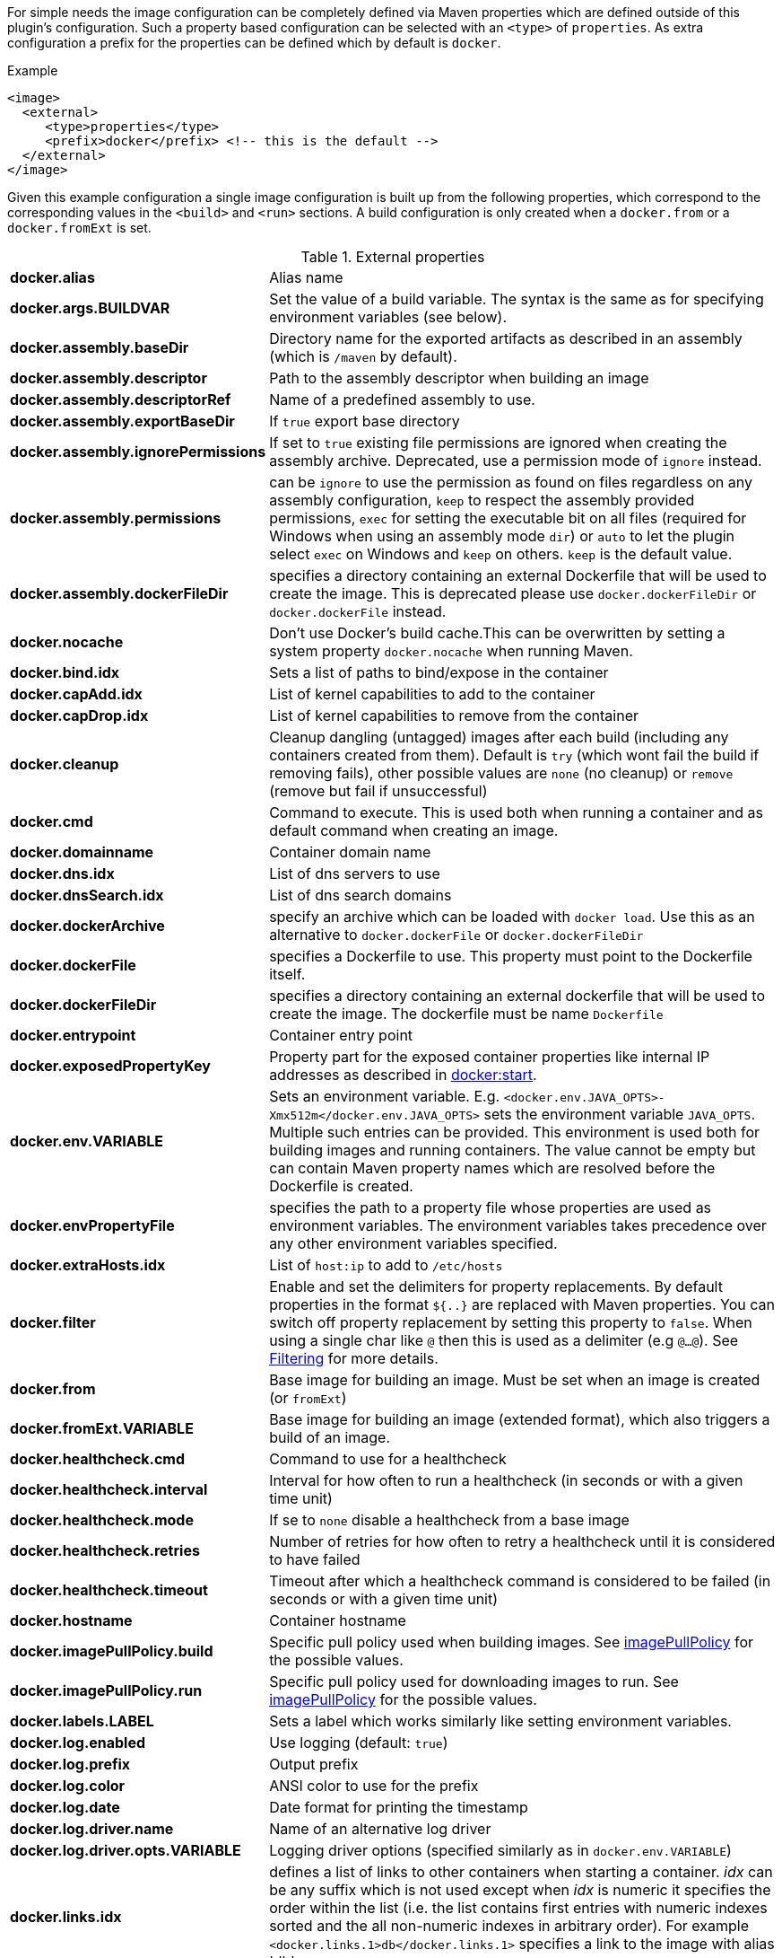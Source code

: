 
For simple needs the image configuration can be completely defined via
Maven properties which are defined outside of this plugin's
configuration. Such a property based configuration can be selected
with an `<type>` of `properties`. As extra configuration a prefix for the
properties can be defined which by default is `docker`.

.Example
[source,xml]
----
<image>
  <external>
     <type>properties</type>
     <prefix>docker</prefix> <!-- this is the default -->
  </external>
</image>
----

Given this example configuration a single image configuration is built
up from the following properties, which correspond to the corresponding
values in the `<build>` and `<run>` sections. A build configuration is only created
when a `docker.from` or a `docker.fromExt` is set.

.External properties
[cols="1,5"]
|===
| *docker.alias*
| Alias name

| *docker.args.BUILDVAR*
| Set the value of a build variable. The syntax is the same as for specifying environment variables (see below).

| *docker.assembly.baseDir*
| Directory name for the exported artifacts as described in an assembly (which is `/maven` by default).

| *docker.assembly.descriptor*
| Path to the assembly descriptor when building an image

| *docker.assembly.descriptorRef*
| Name of a predefined assembly to use.

| *docker.assembly.exportBaseDir*
| If `true` export base directory

| *docker.assembly.ignorePermissions*
| If set to `true` existing file permissions are ignored when creating the assembly archive. Deprecated, use a permission mode of `ignore` instead.

| *docker.assembly.permissions*
| can be `ignore` to use the permission as found on files regardless on any assembly configuration, `keep` to respect the assembly provided permissions, `exec` for setting the executable bit on all files (required for Windows when using an assembly mode `dir`) or `auto` to let the plugin select `exec` on Windows and `keep` on others. `keep` is the default value.

| *docker.assembly.dockerFileDir*
| specifies a directory containing an external Dockerfile that will be used to create the image. This is deprecated please use `docker.dockerFileDir` or `docker.dockerFile` instead.

| *docker.nocache*
| Don't use Docker's build cache.This can be overwritten by setting a system property `docker.nocache` when running Maven.

| *docker.bind.idx*
| Sets a list of paths to bind/expose in the container

| *docker.capAdd.idx*
| List of kernel capabilities to add to the container

| *docker.capDrop.idx*
| List of kernel capabilities to remove from the container

| *docker.cleanup*
| Cleanup dangling (untagged) images after each build (including any containers created from them). Default is `try` (which wont fail the build if removing fails), other possible values are `none` (no cleanup) or `remove` (remove but fail if unsuccessful)

| *docker.cmd*
| Command to execute. This is used both when running a container and as default command when creating an image.

| *docker.domainname*
| Container domain name

| *docker.dns.idx*
| List of dns servers to use

| *docker.dnsSearch.idx*
| List of dns search domains

| *docker.dockerArchive*
| specify an archive which can be loaded with `docker load`. Use this as an alternative to `docker.dockerFile` or `docker.dockerFileDir`

| *docker.dockerFile*
| specifies a Dockerfile to use. This property must point to the Dockerfile itself.

| *docker.dockerFileDir*
| specifies a directory containing an external dockerfile that will be used to create the image. The dockerfile must be name `Dockerfile`

| *docker.entrypoint*
| Container entry point

| *docker.exposedPropertyKey*
| Property part for the exposed container properties like internal IP addresses as described in <<start-overview, docker:start>>.

| *docker.env.VARIABLE*
| Sets an environment variable. E.g. `<docker.env.JAVA_OPTS>-Xmx512m</docker.env.JAVA_OPTS>` sets the environment variable `JAVA_OPTS`. Multiple such entries can be provided. This environment is used both for building images and running containers. The value cannot be empty but can contain Maven property names which are resolved before the Dockerfile is created.

| *docker.envPropertyFile*
| specifies the path to a property file whose properties are used as environment variables. The environment variables takes precedence over any other environment variables specified.

| *docker.extraHosts.idx*
| List of `host:ip` to add to `/etc/hosts`

| *docker.filter*
| Enable and set the delimiters for property replacements. By default properties in the format `${..}` are replaced with Maven properties. You can switch off property replacement by setting this property to `false`. When using a single char like `@` then this is used as a delimiter (e.g `@...@`). See <<build-filtering, Filtering>> for more details.

| *docker.from*
| Base image for building an image. Must be set when an image is created (or `fromExt`)

| *docker.fromExt.VARIABLE*
| Base image for building an image (extended format), which also triggers a build of an image.

| *docker.healthcheck.cmd*
| Command to use for a healthcheck

| *docker.healthcheck.interval*
| Interval for how often to run a healthcheck (in seconds or with a given time unit)

| *docker.healthcheck.mode*
| If se to `none` disable a healthcheck from a base image

| *docker.healthcheck.retries*
| Number of retries for how often to retry a healthcheck until it is considered to have failed

| *docker.healthcheck.timeout*
| Timeout after which a healthcheck command is considered to be failed (in seconds or with a given time unit)

| *docker.hostname*
| Container hostname

| *docker.imagePullPolicy.build*
| Specific pull policy used when building images. See <<image-pull-policy,imagePullPolicy>> for the possible values.

| *docker.imagePullPolicy.run*
| Specific pull policy used for downloading images to run. See <<image-pull-policy,imagePullPolicy>> for the possible values.

| *docker.labels.LABEL*
| Sets a label which works similarly like setting environment variables.

| *docker.log.enabled*
| Use logging (default: `true`)

| *docker.log.prefix*
| Output prefix

| *docker.log.color*
| ANSI color to use for the prefix

| *docker.log.date*
| Date format for printing the timestamp

| *docker.log.driver.name*
| Name of an alternative log driver

| *docker.log.driver.opts.VARIABLE*
| Logging driver options (specified similarly as in `docker.env.VARIABLE`)

| *docker.links.idx*
| defines a list of links to other containers when starting a container. _idx_ can be any suffix which is not used except when _idx_ is numeric it specifies the order within the list (i.e. the list contains first entries with numeric indexes sorted and the all non-numeric indexes in arbitrary order). For example `<docker.links.1>db</docker.links.1>` specifies a link to the image with alias 'db'.

| *docker.maintainer*
| defines the maintainer's email as used when building an image

| *docker.memory*
| Container memory (in bytes)

| *docker.memorySwap*
| Total memory (swap + memory) `-1` to disable swap

| *docker.name*
| Image name

| *docker.namingStrategy*
| Container naming (either `none` or `alias`)

| *docker.network.mode*
| Network mode to use which can be `none`, `host`, `bridged`, `container` or `custom`

| *docker.network.name*
| Name of the custom network when mode is `custom`, or for mode `container` the image alias name used to create the container.

| *docker.network.alias.idx*
| One or more aliase for a custom network. Only used when the network mode is `custom`

| *docker.optimise*
| if set to true then it will compress all the `runCmds` into a single RUN directive so that only one image layer is created.

| *docker.portPropertyFile*
| specifies a path to a port mapping used when starting a container.

| *docker.ports.idx*
| Sets a port mapping. For example `<docker.ports.1>jolokia.ports:8080<docker.ports.1>` maps the container port 8080 dynamically to a host port and assigns this host port to the Maven property `${jolokia.port}`. See <<_port-mapping,Port mapping>> for possible mapping options. When creating images images only the right most port is used for exposing the port. For providing multiple port mappings, the index should be count up.

| *docker.registry*
| Registry to use for pushing images.

| *docker.restartPolicy.name*
| Container restart policy

| *docker.restartPolicy.retry*
| Max restart retries if `on-failure` used

| *docker.run.idx*
| List of commands to `RUN` when creating the image

| *docker.securityOpts.idx*
| List of `opt` elements to specify kernel security options to add to the container. For example `docker.securityOpt.1=seccomp=unconfined`

| *docker.shmsize*
| Size of `/dev/shm` in bytes.

| *docker.tags.idx*
| List of tags to apply to a built image

| *docker.tmpfs.idx*
| One or more mount points for a *tmpfs*. Add mount options after a `:`

| *docker.ulimits.idx*
| Ulimits for the container. Ulimit is specified with a soft and hard limit `<type>=<soft limit>[:<hard limit>]`. For example `docker.ulimits.1=memlock=-1:-1`

| *docker.user*
| User to switch to at the end of a Dockerfile. Not to confuse with `docker.username` which is used for authentication when interacting with a Docker registry.

| *docker.volumes.idx*
| defines a list of volumes to expose when building an image

| *docker.volumesFrom.idx*
| defines a list of image aliases from which the volumes should be mounted of the container. The list semantics is the same as for links (see above). For examples `<docker.volumesFrom.1>data</docker.volumesFrom.1>` will mount all volumes exported by the `data` image.

| *docker.wait.http.url*
| URL to wait for during startup of a container

| *docker.wait.http.method*
| HTTP method to use for ping check

| *docker.wait.http.status*
| Status code to wait for when doing HTTP ping check

| *docker.wait.time*
| Amount of time to wait during startup of a container (in ms)

| *docker.wait.log*
| Wait for a log output to appear.

| *docker.wait.exec.postStart*
| Command to execute after the container has start up.

| *docker.wait.exec.preStop*
| Command to execute before command stops.

| *docker.wait.shutdown*
| Time in milliseconds to wait between stopping a container and removing it.

| *docker.wait.tcp.mode*
| Either `mapped` or `direct` when waiting on TCP connections

| *docker.wait.tcp.host*
| Hostname to use for a TCP wait checks

| *docker.wait.tcp.port.idx*
| List of ports to use for a TCP check.

| *docker.wait.kill*
| Time in milliseconds to wait between sending SIGTERM and SIGKILL to a container when stopping it.

| *docker.workdir*
| Container working directory where the image is build in

| *docker.workingDir*
| Current Working dir for commands to run in when running containers
|===

Any other `<run>` or `<build>` sections are ignored when this handler
is used. Multiple property configuration handlers can be used if they
use different prefixes. As stated above the environment and ports
configuration are both used for running container and building
images. If you need a separate configuration you should use explicit
run and build configuration sections.

.Example
[source,xml]
----
<properties>
  <docker.name>jolokia/demo</docker.name>
  <docker.alias>service</docker.alias>
  <docker.from>consol/tomcat:7.0</docker.from>
  <docker.assembly.descriptor>src/main/docker-assembly.xml</docker.assembly.descriptor>
  <docker.env.CATALINA_OPTS>-Xmx32m</docker.env.CATALINA_OPTS>
  <docker.label.version>${project.version}</docker.label.version>
  <docker.ports.jolokia.port>8080</docker.ports.jolokia.port>
  <docker.wait.url>http://localhost:${jolokia.port}/jolokia</docker.wait.url>
</properties>

<build>
  <plugins>
    <plugin>
      <groupId>io.fabric8</groupId>
      <artifactId>docker-maven-plugin</artifactId>
      <configuration>
        <images>
          <image>
            <external>
              <type>properties</type>
              <prefix>docker</prefix>
            </external>
          </image>
        </images>
      </configuration>
    </plugin>
  </plugins>
</build>
----

